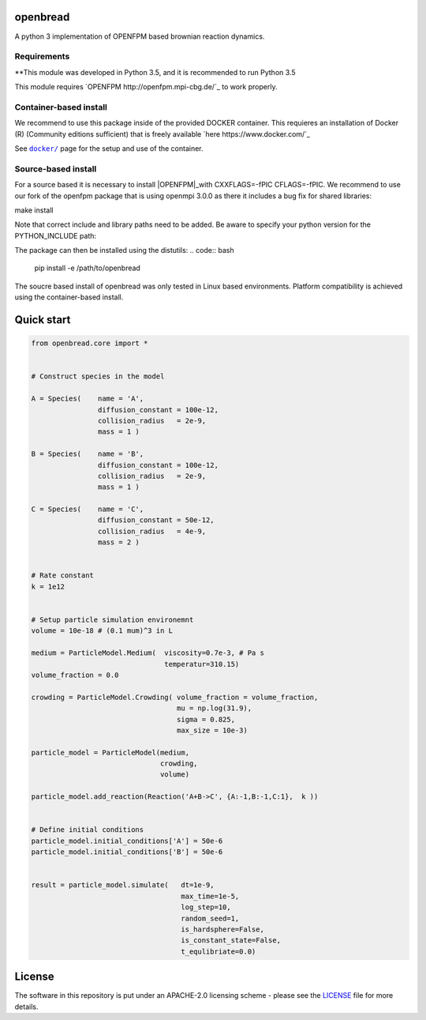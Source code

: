 openbread
=========

A python 3 implementation of OPENFPM based brownian reaction dynamics.


Requirements
------------

**This module was developed in Python 3.5, and it is recommended to run Python 3.5

This module requires `OPENFPM http://openfpm.mpi-cbg.de/`_ to work properly.

Container-based install
-----------------------

We recommend to use this package inside of the provided DOCKER container. This requieres an installation of Docker (R)
(Community editions sufficient) that is freely available `here https://www.docker.com/`_

See |docker|_ page for the setup and use of the container.

.. |docker| replace:: ``docker/``
.. _docker: https://github.com/EPFL-LCSB/openbread/tree/master/docker


Source-based install
-----------------------

For a source based it is necessary to install |OPENFPM|_with CXXFLAGS=-fPIC CFLAGS=-fPIC.
We recommend to use our fork of the openfpm package that is using openmpi 3.0.0 as there it includes
a bug fix for shared libraries:

.. code:: bash
    git clone https://github.com/weilandtd/openfpm_pdata.git

    cd openfpm_pdata

     ./install -s -i "/installation/directory" \
               -c "--prefix=/dependency/director.  CXXFLAGS=-fPIC  CFLAGS=-fPIC"


make install

Note that correct include and library paths need to be added. Be aware to specify your python version for the
PYTHON_INCLUDE path:

.. code:: bash
    cp /path/to/openfpm/ ~/example.mk
    source /openfpm_install_dir/openfpm_vars
    export PYTHON_INCLUDE=$PYTHON_ROOT/include/python3.xm

The package can then be installed using the distutils:
.. code:: bash
    pip install -e /path/to/openbread



The soucre based install of openbread was only tested in Linux based environments. Platform compatibility is achieved
using the container-based install.

.. |OPENFPM| replace:: ``openfpm``
.. _OPENFPM: http://openfpm.mpi-cbg.de/install_from_source#intro-wrapper


Quick start
===========

.. code:: python

    from openbread.core import *


    # Construct species in the model

    A = Species(    name = 'A',
                    diffusion_constant = 100e-12,
                    collision_radius   = 2e-9,
                    mass = 1 )

    B = Species(    name = 'B',
                    diffusion_constant = 100e-12,
                    collision_radius   = 2e-9,
                    mass = 1 )

    C = Species(    name = 'C',
                    diffusion_constant = 50e-12,
                    collision_radius   = 4e-9,
                    mass = 2 )


    # Rate constant
    k = 1e12


    # Setup particle simulation environemnt
    volume = 10e-18 # (0.1 mum)^3 in L

    medium = ParticleModel.Medium(  viscosity=0.7e-3, # Pa s
                                    temperatur=310.15)
    volume_fraction = 0.0

    crowding = ParticleModel.Crowding( volume_fraction = volume_fraction,
                                       mu = np.log(31.9),
                                       sigma = 0.825,
                                       max_size = 10e-3)

    particle_model = ParticleModel(medium,
                                   crowding,
                                   volume)

    particle_model.add_reaction(Reaction('A+B->C', {A:-1,B:-1,C:1},  k ))


    # Define initial conditions
    particle_model.initial_conditions['A'] = 50e-6
    particle_model.initial_conditions['B'] = 50e-6


    result = particle_model.simulate(   dt=1e-9,
                                        max_time=1e-5,
                                        log_step=10,
                                        random_seed=1,
                                        is_hardsphere=False,
                                        is_constant_state=False,
                                        t_equlibriate=0.0)



License
========

The software in this repository is put under an APACHE-2.0 licensing scheme - please see the
`LICENSE <https://github.com/EPFL-LCSB/openbread/blob/master/LICENSE.txt>`_ file for more details.
